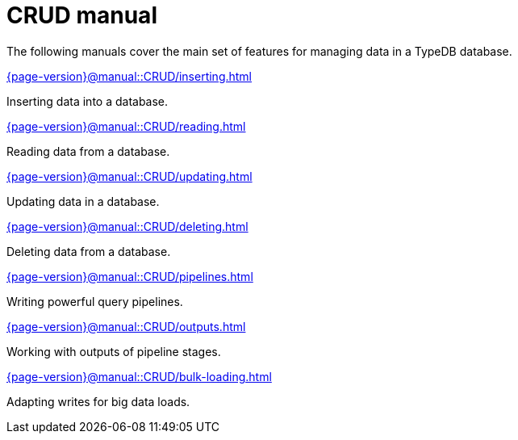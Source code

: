 = CRUD manual

The following manuals cover the main set of features for managing data in a TypeDB database.

[cols-2]
--
.xref:{page-version}@manual::CRUD/inserting.adoc[]
[.clickable]
****
Inserting data into a database.
****

.xref:{page-version}@manual::CRUD/reading.adoc[]
[.clickable]
****
Reading data from a database.
****

.xref:{page-version}@manual::CRUD/updating.adoc[]
[.clickable]
****
Updating data in a database.
****

.xref:{page-version}@manual::CRUD/deleting.adoc[]
[.clickable]
****
Deleting data from a database.
****

.xref:{page-version}@manual::CRUD/pipelines.adoc[]
[.clickable]
****
Writing powerful query pipelines.
****

.xref:{page-version}@manual::CRUD/outputs.adoc[]
[.clickable]
****
Working with outputs of pipeline stages.
****

.xref:{page-version}@manual::CRUD/bulk-loading.adoc[]
[.clickable]
****
Adapting writes for big data loads.
****
--
